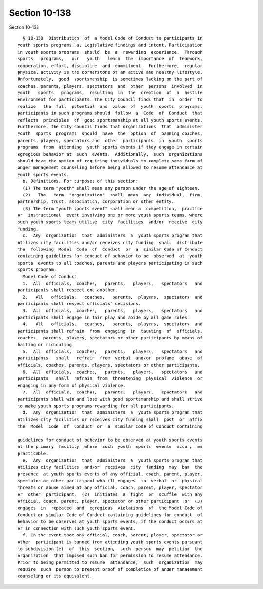 Section 10-138
==============

Section 10-138 ::    
        
     
        § 10-138  Distribution  of  a Model Code of Conduct to participants in
      youth sports programs. a. Legislative findings and intent. Participation
      in youth sports programs  should  be  a  rewarding  experience.  Through
      sports   programs,   our   youth   learn  the  importance  of  teamwork,
      cooperation, effort, discipline  and  commitment.  Furthermore,  regular
      physical activity is the cornerstone of an active and healthy lifestyle.
      Unfortunately,  good  sportsmanship  is sometimes lacking on the part of
      coaches, parents, players, spectators  and  other  persons  involved  in
      youth   sports   programs,  resulting  in  the  creation  of  a  hostile
      environment for participants. The City Council finds that  in  order  to
      realize   the  full  potential  and  value  of  youth  sports  programs,
      participants in such programs should  follow  a  Code  of  Conduct  that
      reflects  principles  of  good sportsmanship at all youth sports events.
      Furthermore, the City Council finds that organizations  that  administer
      youth  sports  programs  should  have  the  option  of  banning coaches,
      parents, players, spectators and  other  participants  in  youth  sports
      programs  from  attending  youth sports events if they engage in certain
      egregious behavior at  such  events.  Additionally,  such  organizations
      should have the option of requiring individuals to complete some form of
      anger management counseling before being allowed to resume attendance at
      youth sports events.
        b. Definitions. For purposes of this section:
        (1) The term "youth" shall mean any person under the age of eighteen.
        (2)   The   term  "organization"  shall  mean  any  individual,  firm,
      partnership, trust, association, corporation or other entity.
        (3) The term "youth sports event" shall mean a  competition,  practice
      or  instructional  event involving one or more youth sports teams, where
      such youth sports teams utilize  city  facilities  and/or  receive  city
      funding.
        c.  Any  organization  that  administers  a  youth sports program that
      utilizes city facilities and/or receives city funding  shall  distribute
      the  following  Model  Code  of  Conduct  or  a  similar Code of Conduct
      containing guidelines for conduct of behavior to be  observed  at  youth
      sports  events to all coaches, parents and players participating in such
      sports program:
        Model Code of Conduct
        1.  All  officials,  coaches,   parents,   players,   spectators   and
      participants shall respect one another.
        2.   All   officials,   coaches,   parents,  players,  spectators  and
      participants shall respect officials' decisions.
        3.  All  officials,  coaches,   parents,   players,   spectators   and
      participants shall engage in fair play and abide by all game rules.
        4.   All   officials,   coaches,   parents,  players,  spectators  and
      participants shall refrain  from  engaging  in  taunting  of  officials,
      coaches,  parents, players, spectators or other participants by means of
      baiting or ridiculing.
        5.  All  officials,  coaches,   parents,   players,   spectators   and
      participants   shall   refrain  from  verbal  and/or  profane  abuse  of
      officials, coaches, parents, players, spectators or other participants.
        6.  All  officials,  coaches,   parents,   players,   spectators   and
      participants   shall  refrain  from  threatening  physical  violence  or
      engaging in any form of physical violence.
        7.  All  officials,  coaches,   parents,   players,   spectators   and
      participants shall win and lose with good sportsmanship and shall strive
      to make youth sports programs rewarding for all participants.
        d.  Any  organization  that  administers  a  youth sports program that
      utilizes city facilities or receives city funding shall  post  or  affix
      the  Model  Code  of  Conduct  or  a  similar Code of Conduct containing
    
      guidelines for conduct of behavior to be observed at youth sports events
      at the primary  facility  where  such  youth  sports  events  occur,  as
      practicable.
        e.  Any  organization  that  administers  a  youth sports program that
      utilizes city facilities  and/or  receives  city  funding  may  ban  the
      presence  at youth sports events of any official, coach, parent, player,
      spectator or other participant who (1) engages  in  verbal  or  physical
      threats or abuse aimed at any official, coach, parent, player, spectator
      or  other  participant,  (2)  initiates  a  fight  or  scuffle  with any
      official, coach, parent, player, spectator or other participant  or  (3)
      engages  in  repeated  and  egregious  violations  of  the Model Code of
      Conduct or similar Code of Conduct containing guidelines for conduct  of
      behavior to be observed at youth sports events, if the conduct occurs at
      or in connection with such youth sports event.
        f. In the event that any official, coach, parent, player, spectator or
      other  participant is banned from attending youth sports events pursuant
      to subdivision (e)  of  this  section,  such  person  may  petition  the
      organization  that imposed such ban for permission to resume attendance.
      Prior to being permitted to resume  attendance,  such  organization  may
      require  such  person to present proof of completion of anger management
      counseling or its equivalent.
    
    
    
    
    
    
    